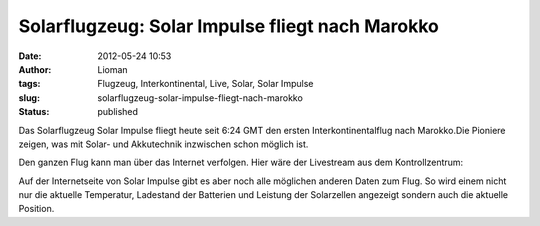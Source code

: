 Solarflugzeug: Solar Impulse fliegt nach Marokko
################################################
:date: 2012-05-24 10:53
:author: Lioman
:tags: Flugzeug, Interkontinental, Live, Solar, Solar Impulse
:slug: solarflugzeug-solar-impulse-fliegt-nach-marokko
:status: published

Das Solarflugzeug Solar Impulse fliegt heute seit 6:24 GMT den ersten
Interkontinentalflug nach Marokko.Die Pioniere zeigen, was mit Solar-
und Akkutechnik inzwischen schon möglich ist.

Den ganzen Flug kann man über das Internet verfolgen. Hier wäre der
Livestream aus dem Kontrollzentrum:

|image0| Auf der Internetseite von Solar Impulse gibt es aber noch alle
möglichen anderen Daten zum Flug. So wird einem nicht nur die aktuelle
Temperatur, Ladestand der Batterien und Leistung der Solarzellen
angezeigt sondern auch die aktuelle Position.

.. |image0| image:: {static}/images/solarimpulse_flightdata.png
   :class: alignright size-full
   :width: 303px
   :height: 216px
   :target: {static}/images/solarimpulse_flightdata.png
